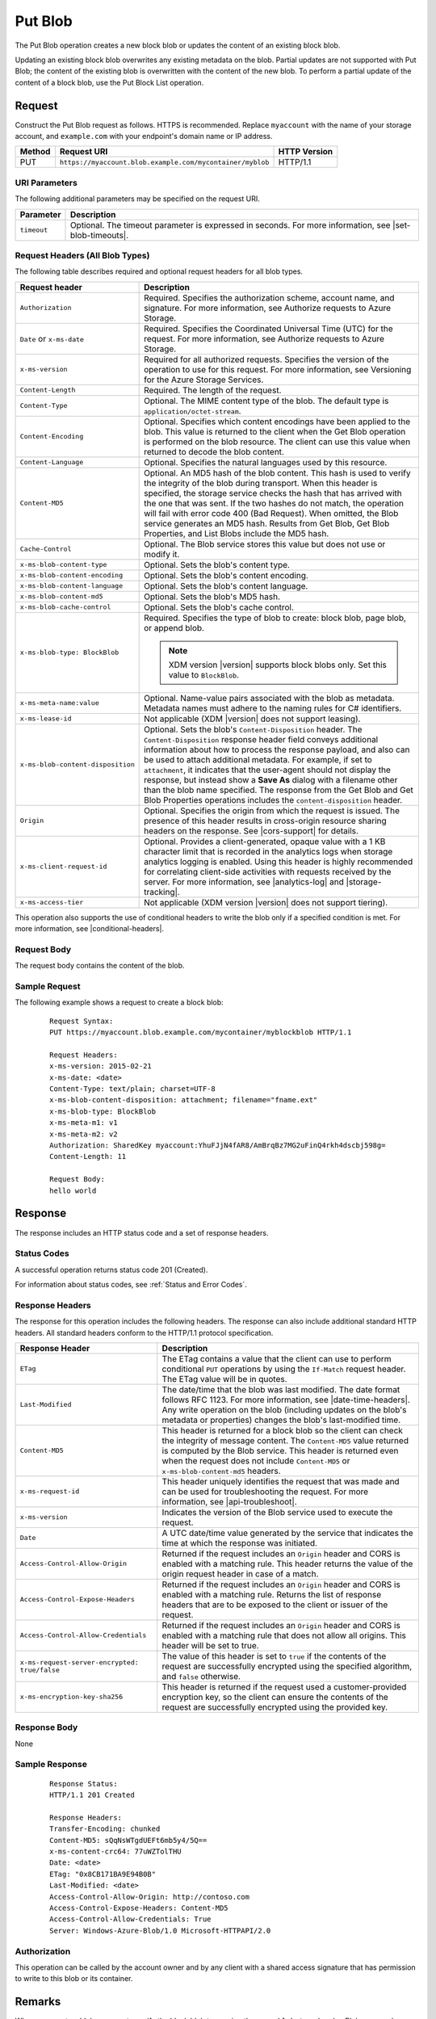 .. _Put Blob:

Put Blob
========

The Put Blob operation creates a new block blob or updates the content of an
existing block blob.

Updating an existing block blob overwrites any existing metadata on the
blob. Partial updates are not supported with Put Blob; the content of the
existing blob is overwritten with the content of the new blob. To perform a
partial update of the content of a block blob, use the Put Block List operation.

Request
-------

Construct the Put Blob request as follows. HTTPS is recommended. Replace
``myaccount`` with the name of your storage account, and ``example.com`` with
your endpoint's domain name or IP address.

.. tabularcolumns:: X{0.10\textwidth}X{0.70\textwidth}X{0.15\textwidth}
.. table::

   +--------+-----------------------------------------------------------+--------------+
   | Method | Request URI                                               | HTTP Version |
   +========+===========================================================+==============+
   | PUT    | ``https://myaccount.blob.example.com/mycontainer/myblob`` | HTTP/1.1     |
   +--------+-----------------------------------------------------------+--------------+

URI Parameters
~~~~~~~~~~~~~~

The following additional parameters may be specified on the request URI.

.. tabularcolumns:: X{0.15\textwidth}X{0.80\textwidth}
.. table::

   +-------------+----------------------------------------------------------+
   | Parameter   | Description                                              |
   +=============+==========================================================+
   | ``timeout`` | Optional. The timeout parameter is expressed in seconds. |
   |             | For more information, see |set-blob-timeouts|.           |
   +-------------+----------------------------------------------------------+

Request Headers (All Blob Types)
~~~~~~~~~~~~~~~~~~~~~~~~~~~~~~~~

The following table describes required and optional request headers for all blob
types.

.. tabularcolumns:: X{0.45\textwidth}X{0.50\textwidth}
.. table::
   :class: longtable

   +-----------------------------------+-----------------------------------+
   | Request header                    | Description                       |
   +===================================+===================================+
   | ``Authorization``                 | Required. Specifies the           |
   |                                   | authorization scheme, account     |
   |                                   | name, and signature. For more     |
   |                                   | information, see Authorize        |
   |                                   | requests to Azure Storage.        |
   +-----------------------------------+-----------------------------------+
   | ``Date`` or ``x-ms-date``         | Required. Specifies the           |
   |                                   | Coordinated Universal Time (UTC)  |
   |                                   | for the request. For more         |
   |                                   | information, see Authorize        |
   |                                   | requests to Azure Storage.        |
   +-----------------------------------+-----------------------------------+
   | ``x-ms-version``                  | Required for all authorized       |
   |                                   | requests. Specifies the version   |
   |                                   | of the operation to use for this  |
   |                                   | request. For more information,    |
   |                                   | see Versioning for the Azure      |
   |                                   | Storage Services.                 |
   +-----------------------------------+-----------------------------------+
   | ``Content-Length``                | Required. The length of the       |
   |                                   | request.                          |
   +-----------------------------------+-----------------------------------+
   | ``Content-Type``                  | Optional. The MIME content type   |
   |                                   | of the blob. The default type is  |
   |                                   | ``application/octet-stream``.     |
   +-----------------------------------+-----------------------------------+
   | ``Content-Encoding``              | Optional. Specifies which content |
   |                                   | encodings have been applied to    |
   |                                   | the blob. This value is returned  |
   |                                   | to the client when the Get Blob   |
   |                                   | operation is performed on the     |
   |                                   | blob resource. The client can use |
   |                                   | this value when returned to       |
   |                                   | decode the blob content.          |
   +-----------------------------------+-----------------------------------+
   | ``Content-Language``              | Optional. Specifies the natural   |
   |                                   | languages used by this resource.  |
   +-----------------------------------+-----------------------------------+
   | ``Content-MD5``                   | Optional. An MD5 hash of the blob |
   |                                   | content. This hash is used to     |
   |                                   | verify the integrity of the blob  |
   |                                   | during transport. When this       |
   |                                   | header is specified, the storage  |
   |                                   | service checks the hash that has  |
   |                                   | arrived with the one that was     |
   |                                   | sent. If the two hashes do not    |
   |                                   | match, the operation will fail    |
   |                                   | with error code 400 (Bad          |
   |                                   | Request).                         |
   |                                   | When omitted, the Blob            |
   |                                   | service generates an MD5 hash.    |
   |                                   | Results from Get Blob, Get Blob   |
   |                                   | Properties, and List Blobs        |
   |                                   | include the MD5 hash.             |
   +-----------------------------------+-----------------------------------+
   | ``Cache-Control``                 | Optional. The Blob service stores |
   |                                   | this value but does not use or    |
   |                                   | modify it.                        |
   +-----------------------------------+-----------------------------------+
   | ``x-ms-blob-content-type``        | Optional. Sets the blob's         |
   |                                   | content type.                     |
   +-----------------------------------+-----------------------------------+
   | ``x-ms-blob-content-encoding``    | Optional. Sets the blob's         |
   |                                   | content encoding.                 |
   +-----------------------------------+-----------------------------------+
   | ``x-ms-blob-content-language``    | Optional. Sets the blob's content |
   |                                   | language.                         |
   +-----------------------------------+-----------------------------------+
   | ``x-ms-blob-content-md5``         | Optional. Sets the blob's MD5     |
   |                                   | hash.                             |
   +-----------------------------------+-----------------------------------+
   | ``x-ms-blob-cache-control``       | Optional. Sets the blob's cache   |
   |                                   | control.                          |
   +-----------------------------------+-----------------------------------+
   | ``x-ms-blob-type: BlockBlob``     | Required. Specifies the type of   |
   |                                   | blob to create: block blob, page  |
   |                                   | blob, or append blob.             |
   |                                   |                                   |
   |                                   | .. note::                         |
   |                                   |                                   |
   |                                   |    XDM   version |version|        |
   |                                   |    supports block blobs only. Set |
   |                                   |    this value to ``BlockBlob``.   |
   +-----------------------------------+-----------------------------------+
   | ``x-ms-meta-name:value``          | Optional. Name-value pairs        |
   |                                   | associated with the blob as       |
   |                                   | metadata. Metadata names must     |
   |                                   | adhere to the naming rules for C# |
   |                                   | identifiers.                      |
   +-----------------------------------+-----------------------------------+
   | ``x-ms-lease-id``                 | Not applicable (XDM   |version|   |
   |                                   | does not support leasing).        |
   +-----------------------------------+-----------------------------------+
   | ``x-ms-blob-content-disposition`` | Optional. Sets the blob's         |
   |                                   | ``Content-Disposition`` header.   |
   |                                   | The ``Content-Disposition``       |
   |                                   | response header field conveys     |
   |                                   | additional information about how  |
   |                                   | to process the response payload,  |
   |                                   | and also can be used to attach    |
   |                                   | additional metadata. For example, |
   |                                   | if set to ``attachment``, it      |
   |                                   | indicates that the user-agent     |
   |                                   | should not display the response,  |
   |                                   | but instead show a **Save As**    |
   |                                   | dialog with a filename other than |
   |                                   | the blob name specified.          |
   |                                   | The response from the Get Blob    |
   |                                   | and Get Blob Properties           |
   |                                   | operations includes the           |
   |                                   | ``content-disposition`` header.   |
   +-----------------------------------+-----------------------------------+
   | ``Origin``                        | Optional. Specifies the origin    |
   |                                   | from which the request is issued. |
   |                                   | The presence of this header       |
   |                                   | results in cross-origin resource  |
   |                                   | sharing headers on the response.  |
   |                                   | See |cors-support| for details.   |
   +-----------------------------------+-----------------------------------+
   | ``x-ms-client-request-id``        | Optional. Provides a              |
   |                                   | client-generated, opaque value    |
   |                                   | with a 1 KB character limit that  |
   |                                   | is recorded in the analytics logs |
   |                                   | when storage analytics logging is |
   |                                   | enabled. Using this header is     |
   |                                   | highly recommended for            |
   |                                   | correlating client-side           |
   |                                   | activities with requests received |
   |                                   | by the server. For more           |
   |                                   | information, see |analytics-log|  |
   |                                   | and |storage-tracking|.           |
   +-----------------------------------+-----------------------------------+
   | ``x-ms-access-tier``              | Not applicable (XDM   version     |
   |                                   | |version| does not support        |
   |                                   | tiering).                         |
   +-----------------------------------+-----------------------------------+

This operation also supports the use of conditional headers to write the blob
only if a specified condition is met. For more information, see |conditional-headers|.

Request Body
~~~~~~~~~~~~

The request body contains the content of the blob.

Sample Request
~~~~~~~~~~~~~~

The following example shows a request to create a block blob:

   ::

      Request Syntax:
      PUT https://myaccount.blob.example.com/mycontainer/myblockblob HTTP/1.1

      Request Headers:
      x-ms-version: 2015-02-21
      x-ms-date: <date>
      Content-Type: text/plain; charset=UTF-8
      x-ms-blob-content-disposition: attachment; filename="fname.ext"
      x-ms-blob-type: BlockBlob
      x-ms-meta-m1: v1
      x-ms-meta-m2: v2
      Authorization: SharedKey myaccount:YhuFJjN4fAR8/AmBrqBz7MG2uFinQ4rkh4dscbj598g=
      Content-Length: 11

      Request Body:
      hello world


Response
--------

The response includes an HTTP status code and a set of response headers.

Status Codes
~~~~~~~~~~~~

A successful operation returns status code 201 (Created).

For information about status codes, see :ref:`Status and Error Codes`.

Response Headers
~~~~~~~~~~~~~~~~

The response for this operation includes the following headers. The response can
also include additional standard HTTP headers. All standard headers conform to
the HTTP/1.1 protocol specification.

.. tabularcolumns:: X{0.45\textwidth}X{0.50\textwidth}
.. table::
   :class: longtable

   +-----------------------------------------------+---------------------------------------------+
   | Response Header                               | Description                                 |
   +===============================================+=============================================+
   | ``ETag``                                      | The ETag contains a value that              |
   |                                               | the client can use to perform               |
   |                                               | conditional ``PUT`` operations by           |
   |                                               | using the ``If-Match`` request              |
   |                                               | header. The ETag value will be in           |
   |                                               | quotes.                                     |
   +-----------------------------------------------+---------------------------------------------+
   | ``Last-Modified``                             | The date/time that the blob was             |
   |                                               | last modified. The date format              |
   |                                               | follows RFC 1123. For more                  |
   |                                               | information, see                            |
   |                                               | |date-time-headers|. Any write              |
   |                                               | operation on the blob                       |
   |                                               | (including updates on the blob's            |
   |                                               | metadata or properties) changes             |
   |                                               | the blob's last-modified time.              |
   +-----------------------------------------------+---------------------------------------------+
   | ``Content-MD5``                               | This header is returned for a               |
   |                                               | block blob so the client can                |
   |                                               | check the integrity of message              |
   |                                               | content. The ``Content-MD5``                |
   |                                               | value returned is computed by the           |
   |                                               | Blob service. This header                   |
   |                                               | is returned even when the request           |
   |                                               | does not include ``Content-MD5``            |
   |                                               | or ``x-ms-blob-content-md5``                |
   |                                               | headers.                                    |
   +-----------------------------------------------+---------------------------------------------+
   | ``x-ms-request-id``                           | This header uniquely identifies             |
   |                                               | the request that was made and can           |
   |                                               | be used for troubleshooting the             |
   |                                               | request. For more information,              |
   |                                               | see |api-troubleshoot|.                     |
   +-----------------------------------------------+---------------------------------------------+
   | ``x-ms-version``                              | Indicates the version of the Blob           |
   |                                               | service used to execute the                 |
   |                                               | request.                                    |
   +-----------------------------------------------+---------------------------------------------+
   | ``Date``                                      | A UTC date/time value generated             |
   |                                               | by the service that indicates the           |
   |                                               | time at which the response was              |
   |                                               | initiated.                                  |
   +-----------------------------------------------+---------------------------------------------+
   | ``Access-Control-Allow-Origin``               | Returned if the request includes            |
   |                                               | an ``Origin`` header and CORS is            |
   |                                               | enabled with a matching rule.               |
   |                                               | This header returns the value of            |
   |                                               | the origin request header in case           |
   |                                               | of a match.                                 |
   +-----------------------------------------------+---------------------------------------------+
   | ``Access-Control-Expose-Headers``             | Returned if the request includes            |
   |                                               | an ``Origin`` header and CORS is            |
   |                                               | enabled with a matching rule.               |
   |                                               | Returns the list of response                |
   |                                               | headers that are to be exposed to           |
   |                                               | the client or issuer of the                 |
   |                                               | request.                                    |
   +-----------------------------------------------+---------------------------------------------+
   | ``Access-Control-Allow-Credentials``          | Returned if the request includes            |
   |                                               | an ``Origin`` header and CORS is            |
   |                                               | enabled with a matching rule that           |
   |                                               | does not allow all origins. This            |
   |                                               | header will be set to true.                 |
   +-----------------------------------------------+---------------------------------------------+
   | ``x-ms-request-server-encrypted: true/false`` | The value of this header is set             |
   |                                               | to ``true`` if the contents of              |
   |                                               | the request are successfully                |
   |                                               | encrypted using the specified               |
   |                                               | algorithm, and ``false``                    |
   |                                               | otherwise.                                  |
   +-----------------------------------------------+---------------------------------------------+
   | ``x-ms-encryption-key-sha256``                | This header is returned if the              |
   |                                               | request used a customer-provided            |
   |                                               | encryption key, so the client can           |
   |                                               | ensure the contents of the                  |
   |                                               | request are successfully                    |
   |                                               | encrypted using the provided key.           |
   +-----------------------------------------------+---------------------------------------------+

Response Body
~~~~~~~~~~~~~

None

Sample Response
~~~~~~~~~~~~~~~

   ::

      Response Status:
      HTTP/1.1 201 Created

      Response Headers:
      Transfer-Encoding: chunked
      Content-MD5: sQqNsWTgdUEFt6mb5y4/5Q==
      x-ms-content-crc64: 77uWZTolTHU
      Date: <date>
      ETag: "0x8CB171BA9E94B0B"
      Last-Modified: <date>
      Access-Control-Allow-Origin: http://contoso.com
      Access-Control-Expose-Headers: Content-MD5
      Access-Control-Allow-Credentials: True
      Server: Windows-Azure-Blob/1.0 Microsoft-HTTPAPI/2.0

Authorization
~~~~~~~~~~~~~

This operation can be called by the account owner and by any client with a
shared access signature that has permission to write to this blob or its
container.

Remarks
-------

When you create a blob, you must specify the block blob type using the
``x-ms-blob-type`` header. Blobserver only supports the block blob type.

The maximum size for a block blob created via Put Blob is 256 MB. If your
blob is larger than 256 MB, you must upload it as a set of blocks. For more
information, see :ref:`Put Block` and :ref:`Put Block List`. Calling ``Put
Blob`` is unnecessary if you upload the blob as a set of blocks.

If you attempt to upload a block blob that is larger than 256 MB, the service
returns status code 413 (Request Entity Too Large). The Blob service also
returns additional information about the error in the response, including the
maximum blob size permitted in bytes.

A blob has custom properties (set via headers) that you can use to store values
associated with standard HTTP headers. These values can subsequently be read by
calling :ref:`Get Blob Properties`, or modified by calling :ref:`Set Blob
Properties`. The custom property headers and corresponding standard HTTP header
are listed in the following table:

.. tabularcolumns:: ll
.. table::

   +----------------------+--------------------------------+
   | HTTP Header          | Custom Blob Property Header    |
   +======================+================================+
   | ``Content-Type``     | ``x-ms-blob-content-type``     |
   +----------------------+--------------------------------+
   | ``Content-Encoding`` | ``x-ms-blob-content-encoding`` |
   +----------------------+--------------------------------+
   | ``Content-Language`` | ``x-ms-blob-content-language`` |
   +----------------------+--------------------------------+
   | ``Content-MD5``      | ``x-ms-blob-content-md5``      |
   +----------------------+--------------------------------+
   | ``Cache-Control``    | ``x-ms-blob-cache-control``    |
   +----------------------+--------------------------------+

The semantics for setting persisting these property values with the blob as
follows:

-  If the client specifies a custom property header, as indicated by the
   ``x-ms-blob`` prefix, this value is stored with the blob.

-  If the client specifies a standard HTTP header, but not the custom property
   header, the value is stored in the corresponding custom property associated
   with the blob, and is returned by a call to Get Blob Properties. For
   example, if the client sets the ``Content-Type`` header on the request, that
   value is stored in the blob's ``x-ms-blob-content-type`` property.

-  If the client sets both the standard HTTP header and the corresponding
   property header on the same request, the PUT request uses the value provided
   for the standard HTTP header, but the value specified for the custom property
   header is persisted with the blob and returned by subsequent GET requests.

A Put Blob operation is permitted 10 minutes per MB to complete. If the
operation takes longer than 10 minutes per MB on average, the operation
times out.
